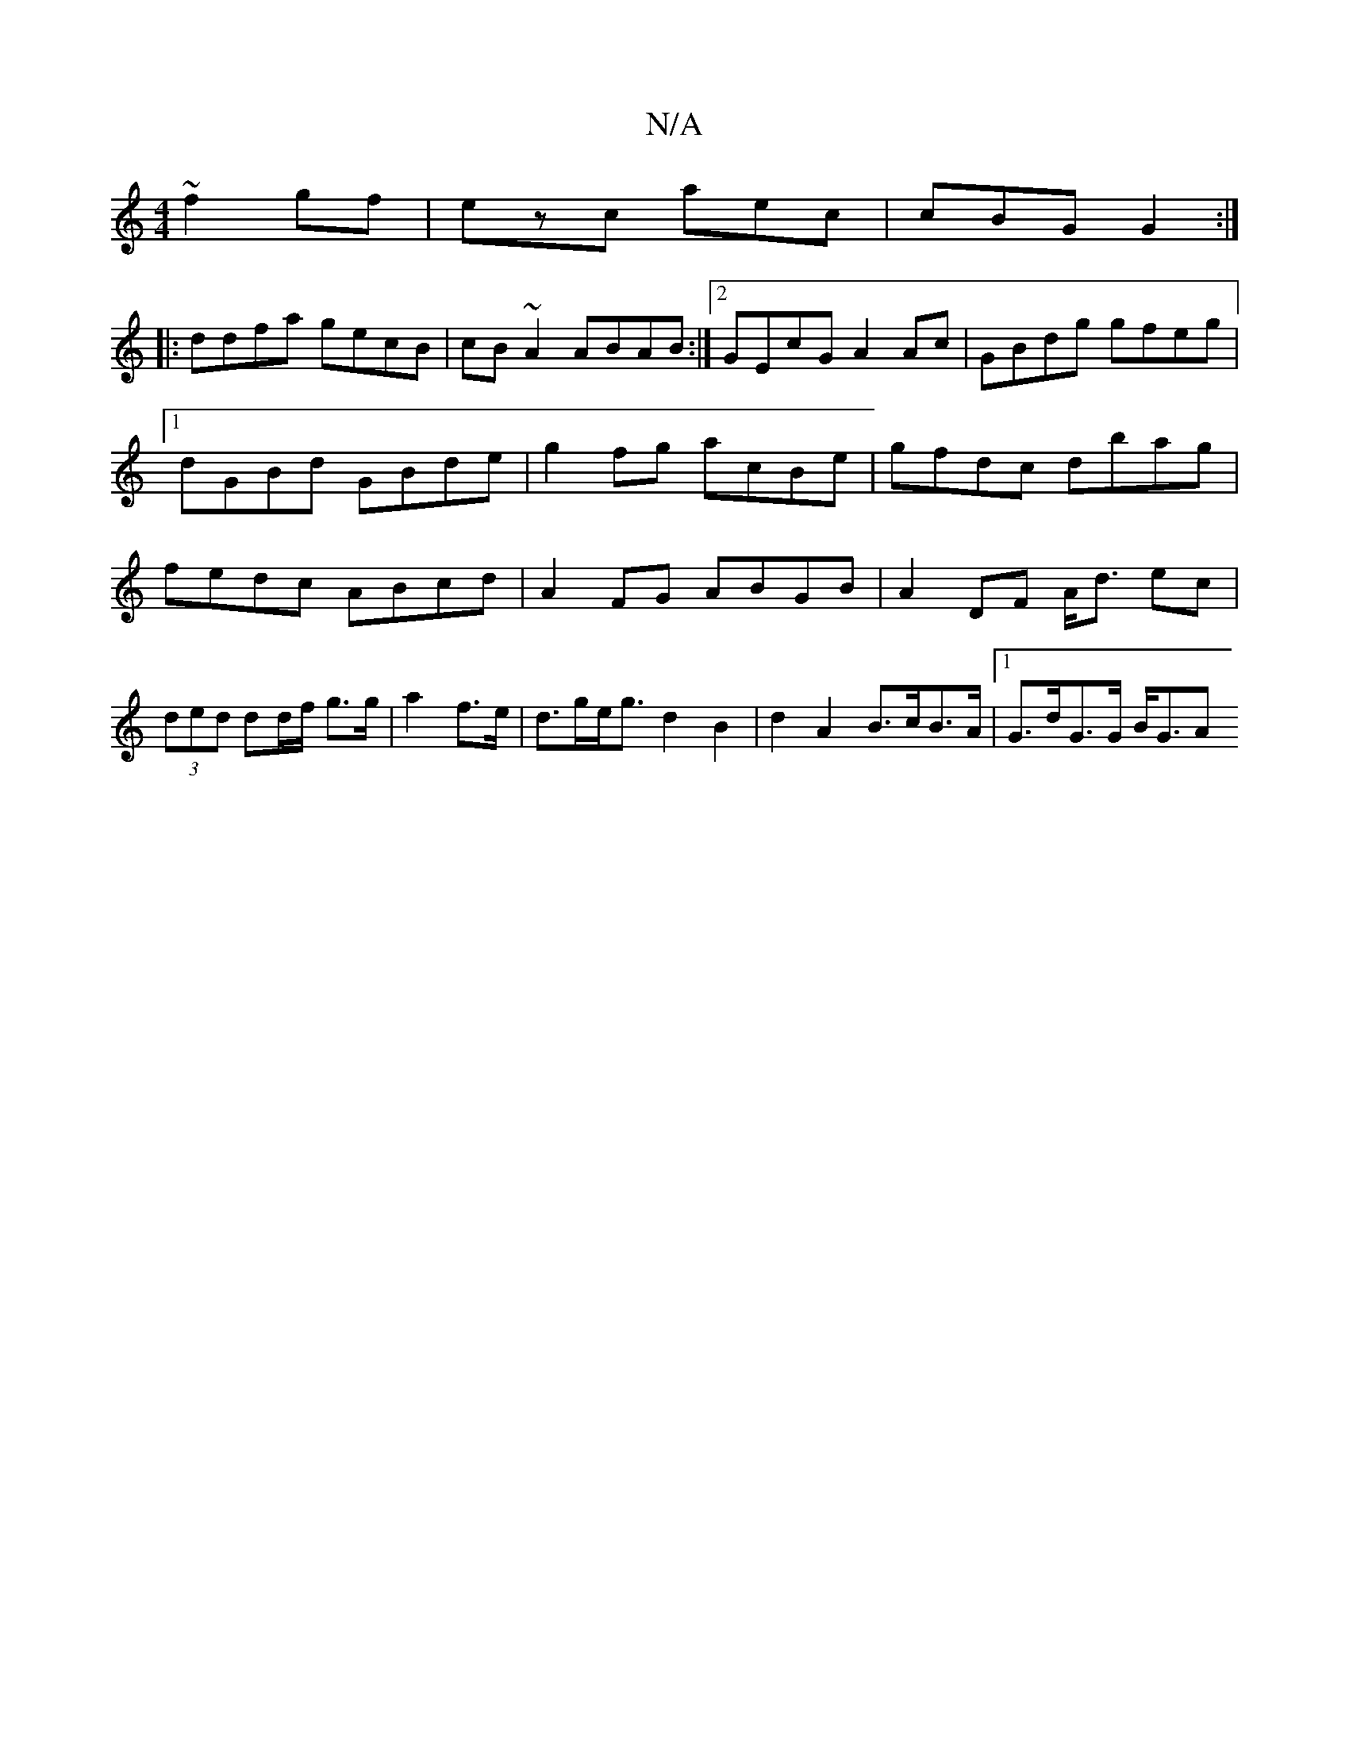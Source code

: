 X:1
T:N/A
M:4/4
R:N/A
K:Cmajor
~f2gf|ezc aec|cBG G2:|
|: ddfa gecB|cB~A2 ABAB:|2 GEcG A2Ac|GBdg gfeg|1 dGBd GBde|g2fg acBe|gfdc dbag|fedc ABcd|A2FG ABGB|A2DF A<d ec|(3ded dd/f/ g>g|a2 f>e | d>ge<g d2 B2|d2 A2 B>cB>A |1 G>dG>G B<GA>